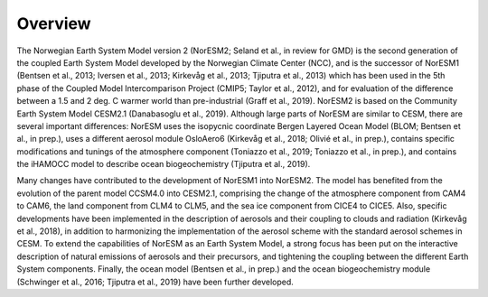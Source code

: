 .. _overview:

Overview
=========================

The Norwegian Earth System Model version 2 (NorESM2; Seland et al., in review for GMD) is the second generation of the coupled Earth System Model developed by the Norwegian Climate Center (NCC), and is the successor of NorESM1 (Bentsen et al., 2013; Iversen et al., 2013; Kirkevåg et al., 2013; Tjiputra et al., 2013) which has been used in the 5th phase of the Coupled Model Intercomparison Project (CMIP5; Taylor et al., 2012), and for evaluation of the difference between a 1.5 and 2 deg. C warmer world than pre-industrial (Graff et al., 2019). NorESM2 is based on the Community Earth System Model CESM2.1 (Danabasoglu et al., 2019). Although large parts of NorESM are similar to CESM, there are several important differences: NorESM uses the isopycnic coordinate Bergen Layered Ocean Model (BLOM; Bentsen et al., in prep.), uses a different aerosol module OsloAero6 (Kirkevåg et al., 2018; Olivié et al., in prep.), contains specific modifications and tunings of the atmosphere component (Toniazzo et al., 2019; Toniazzo et al., in prep.), and contains the iHAMOCC model to describe ocean biogeochemistry (Tjiputra et al., 2019).

Many changes have contributed to the development of NorESM1 into NorESM2. The model has benefited from the evolution of the parent model CCSM4.0 into CESM2.1, comprising the change of the atmosphere component from CAM4 to CAM6, the land component from CLM4 to CLM5, and the sea ice component from CICE4 to CICE5. Also, specific developments have been implemented in the description of aerosols and their coupling to clouds and radiation (Kirkevåg et al., 2018), in addition to harmonizing the implementation of the aerosol scheme with the standard aerosol schemes in CESM. To extend the capabilities of NorESM as an Earth System Model, a strong focus has been put on the interactive description of natural emissions of aerosols and their precursors, and tightening the coupling between the different Earth System components. Finally, the ocean model (Bentsen et al., in prep.) and the ocean biogeochemistry module (Schwinger et al., 2016; Tjiputra et al., 2019) have been further developed.
